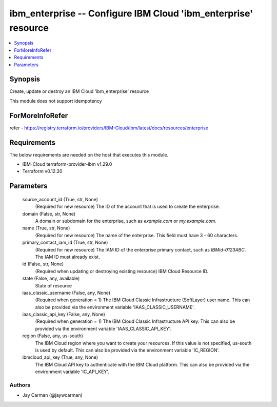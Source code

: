 
ibm_enterprise -- Configure IBM Cloud 'ibm_enterprise' resource
===============================================================

.. contents::
   :local:
   :depth: 1


Synopsis
--------

Create, update or destroy an IBM Cloud 'ibm_enterprise' resource

This module does not support idempotency


ForMoreInfoRefer
----------------
refer - https://registry.terraform.io/providers/IBM-Cloud/ibm/latest/docs/resources/enterprise

Requirements
------------
The below requirements are needed on the host that executes this module.

- IBM-Cloud terraform-provider-ibm v1.29.0
- Terraform v0.12.20



Parameters
----------

  source_account_id (True, str, None)
    (Required for new resource) The ID of the account that is used to create the enterprise.


  domain (False, str, None)
    A domain or subdomain for the enterprise, such as `example.com` or `my.example.com`.


  name (True, str, None)
    (Required for new resource) The name of the enterprise. This field must have 3 - 60 characters.


  primary_contact_iam_id (True, str, None)
    (Required for new resource) The IAM ID of the enterprise primary contact, such as `IBMid-0123ABC`. The IAM ID must already exist.


  id (False, str, None)
    (Required when updating or destroying existing resource) IBM Cloud Resource ID.


  state (False, any, available)
    State of resource


  iaas_classic_username (False, any, None)
    (Required when generation = 1) The IBM Cloud Classic Infrastructure (SoftLayer) user name. This can also be provided via the environment variable 'IAAS_CLASSIC_USERNAME'.


  iaas_classic_api_key (False, any, None)
    (Required when generation = 1) The IBM Cloud Classic Infrastructure API key. This can also be provided via the environment variable 'IAAS_CLASSIC_API_KEY'.


  region (False, any, us-south)
    The IBM Cloud region where you want to create your resources. If this value is not specified, us-south is used by default. This can also be provided via the environment variable 'IC_REGION'.


  ibmcloud_api_key (True, any, None)
    The IBM Cloud API key to authenticate with the IBM Cloud platform. This can also be provided via the environment variable 'IC_API_KEY'.













Authors
~~~~~~~

- Jay Carman (@jaywcarman)

